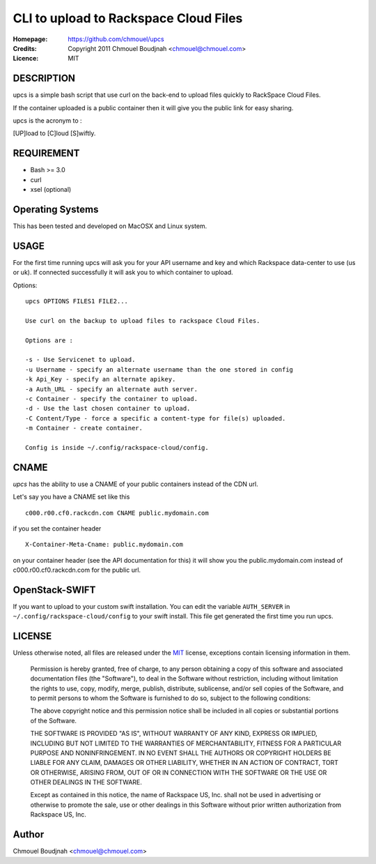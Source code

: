 ======================================
CLI to upload to Rackspace Cloud Files
======================================

:Homepage:  https://github.com/chmouel/upcs
:Credits:   Copyright 2011 Chmouel Boudjnah <chmouel@chmouel.com>
:Licence:   MIT

DESCRIPTION
===========

upcs is a simple bash script that use curl on the back-end to upload files quickly to RackSpace Cloud Files.

If the container uploaded is a public container then it will give you the public link for easy sharing.

upcs is the acronym to :

[UP]load to [C]loud [S]wiftly.

REQUIREMENT
===========

- Bash >= 3.0
- curl
- xsel (optional)

Operating Systems
=================

This has been tested and developed on MacOSX and Linux system.

USAGE
======

For the first time running upcs will ask you for your API username and key and which Rackspace data-center to use (us or uk). If connected successfully it will ask you to which container to upload.

Options::

 upcs OPTIONS FILES1 FILE2...

 Use curl on the backup to upload files to rackspace Cloud Files.

 Options are :

 -s - Use Servicenet to upload.
 -u Username - specify an alternate username than the one stored in config
 -k Api_Key - specify an alternate apikey.
 -a Auth_URL - specify an alternate auth server.
 -c Container - specify the container to upload.
 -d - Use the last chosen container to upload.
 -C Content/Type - force a specific a content-type for file(s) uploaded.
 -m Container - create container.

 Config is inside ~/.config/rackspace-cloud/config.

CNAME
=====

`upcs` has the ability to use a CNAME of your public containers instead of the CDN url.

Let's say you have a CNAME set like this ::

 c000.r00.cf0.rackcdn.com CNAME public.mydomain.com

if you set the container header ::

  X-Container-Meta-Cname: public.mydomain.com

on your container header (see the API documentation for this) it will show you the public.mydomain.com instead of c000.r00.cf0.rackcdn.com for the public url.
  
OpenStack-SWIFT
===============

If you want to upload to your custom swift installation. You can edit
the variable ``AUTH_SERVER`` in ``~/.config/rackspace-cloud/config``
to your swift install. This file get generated the first time you run
upcs.

LICENSE
=======

Unless otherwise noted, all files are released under the `MIT`_ license,
exceptions contain licensing information in them.

.. _`MIT`: http://en.wikipedia.org/wiki/MIT_License

  Permission is hereby granted, free of charge, to any person obtaining a copy
  of this software and associated documentation files (the "Software"), to deal
  in the Software without restriction, including without limitation the rights
  to use, copy, modify, merge, publish, distribute, sublicense, and/or sell
  copies of the Software, and to permit persons to whom the Software is
  furnished to do so, subject to the following conditions:

  The above copyright notice and this permission notice shall be included in
  all copies or substantial portions of the Software.

  THE SOFTWARE IS PROVIDED "AS IS", WITHOUT WARRANTY OF ANY KIND, EXPRESS OR
  IMPLIED, INCLUDING BUT NOT LIMITED TO THE WARRANTIES OF MERCHANTABILITY,
  FITNESS FOR A PARTICULAR PURPOSE AND NONINFRINGEMENT. IN NO EVENT SHALL THE
  AUTHORS OR COPYRIGHT HOLDERS BE LIABLE FOR ANY CLAIM, DAMAGES OR OTHER
  LIABILITY, WHETHER IN AN ACTION OF CONTRACT, TORT OR OTHERWISE, ARISING FROM,
  OUT OF OR IN CONNECTION WITH THE SOFTWARE OR THE USE OR OTHER DEALINGS IN THE
  SOFTWARE.

  Except as contained in this notice, the name of Rackspace US, Inc. shall not
  be used in advertising or otherwise to promote the sale, use or other dealings
  in this Software without prior written authorization from Rackspace US, Inc. 

Author
======

Chmouel Boudjnah <chmouel@chmouel.com>
